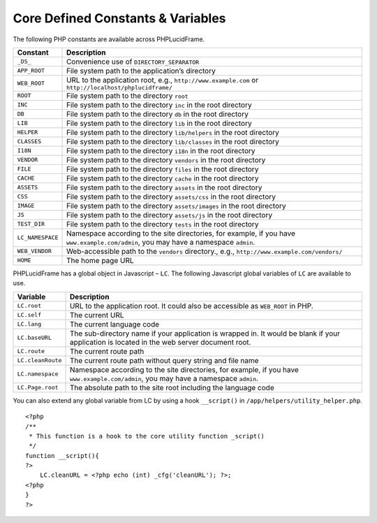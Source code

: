 Core Defined Constants & Variables
==================================

The following PHP constants are available across PHPLucidFrame.

+-------------------+------------------------------------------------------------------------------------------+
| Constant          | Description                                                                              |
+===================+==========================================================================================+
| ``_DS_``          | Convenience use of ``DIRECTORY_SEPARATOR``                                               |
+-------------------+------------------------------------------------------------------------------------------+
| ``APP_ROOT``      | File system path to the application’s directory                                          |
+-------------------+------------------------------------------------------------------------------------------+
| ``WEB_ROOT``      | URL to the application root, e.g., ``http://www.example.com`` or                         |
|                   | ``http://localhost/phplucidframe/``                                                      |
+-------------------+------------------------------------------------------------------------------------------+
| ``ROOT``          | File system path to the directory ``root``                                               |
+-------------------+------------------------------------------------------------------------------------------+
| ``INC``           | File system path to the directory ``inc`` in the root directory                          |
+-------------------+------------------------------------------------------------------------------------------+
| ``DB``            | File system path to the directory ``db`` in the root directory                           |
+-------------------+------------------------------------------------------------------------------------------+
| ``LIB``           | File system path to the directory ``lib`` in the root directory                          |
+-------------------+------------------------------------------------------------------------------------------+
| ``HELPER``        | File system path to the directory ``lib/helpers`` in the root directory                  |
+-------------------+------------------------------------------------------------------------------------------+
| ``CLASSES``       | File system path to the directory ``lib/classes`` in the root directory                  |
+-------------------+------------------------------------------------------------------------------------------+
| ``I18N``          | File system path to the directory ``i18n`` in the root directory                         |
+-------------------+------------------------------------------------------------------------------------------+
| ``VENDOR``        | File system path to the directory ``vendors`` in the root directory                      |
+-------------------+------------------------------------------------------------------------------------------+
| ``FILE``          | File system path to the directory ``files`` in the root directory                        |
+-------------------+------------------------------------------------------------------------------------------+
| ``CACHE``         | File system path to the directory ``cache`` in the root directory                        |
+-------------------+------------------------------------------------------------------------------------------+
| ``ASSETS``        | File system path to the directory ``assets`` in the root directory                       |
+-------------------+------------------------------------------------------------------------------------------+
| ``CSS``           | File system path to the directory ``assets/css`` in the root directory                   |
+-------------------+------------------------------------------------------------------------------------------+
| ``IMAGE``         | File system path to the directory ``assets/images`` in the root directory                |
+-------------------+------------------------------------------------------------------------------------------+
| ``JS``            | File system path to the directory ``assets/js`` in the root directory                    |
+-------------------+------------------------------------------------------------------------------------------+
| ``TEST_DIR``      | File system path to the directory ``tests`` in the root directory                        |
+-------------------+------------------------------------------------------------------------------------------+
| ``LC_NAMESPACE``  | Namespace according to the site directories, for example,                                |
|                   | if you have ``www.example.com/admin``, you may have a namespace ``admin``.               |
+-------------------+------------------------------------------------------------------------------------------+
| ``WEB_VENDOR``    | Web-accessible path to the ``vendors`` directory.,                                       |
|                   | e.g., ``http://www.example.com/vendors/``                                                |
+-------------------+------------------------------------------------------------------------------------------+
| ``HOME``          | The home page URL                                                                        |
+-------------------+------------------------------------------------------------------------------------------+

PHPLucidFrame has a global object in Javascript – ``LC``. The following Javascript global variables of ``LC`` are available to use.

+-------------------+------------------------------------------------------------------------------------------+
| Variable          | Description                                                                              |
+===================+==========================================================================================+
| ``LC.root``       | URL to the application root. It could also be accessible as ``WEB_ROOT`` in PHP.         |
+-------------------+------------------------------------------------------------------------------------------+
| ``LC.self``       | The current URL                                                                          |
+-------------------+------------------------------------------------------------------------------------------+
| ``LC.lang``       | The current language code                                                                |
+-------------------+------------------------------------------------------------------------------------------+
| ``LC.baseURL``    | The sub-directory name if your application is wrapped in. It would be blank              |
|                   | if your application is located in the web server document root.                          |
+-------------------+------------------------------------------------------------------------------------------+
| ``LC.route``      | The current route path                                                                   |
+-------------------+------------------------------------------------------------------------------------------+
| ``LC.cleanRoute`` | The current route path without query string and file name                                |
+-------------------+------------------------------------------------------------------------------------------+
| ``LC.namespace``  | Namespace according to the site directories, for example,                                |
|                   | if you have ``www.example.com/admin``, you may have a namespace ``admin``.               |
+-------------------+------------------------------------------------------------------------------------------+
| ``LC.Page.root``  | The absolute path to the site root including the language code                           |
+-------------------+------------------------------------------------------------------------------------------+

You can also extend any global variable from LC by using a hook ``__script()`` in ``/app/helpers/utility_helper.php``. ::

    <?php
    /**
     * This function is a hook to the core utility function _script()
     */
    function __script(){
    ?>
        LC.cleanURL = <?php echo (int) _cfg('cleanURL'); ?>;
    <?php
    }
    ?>
